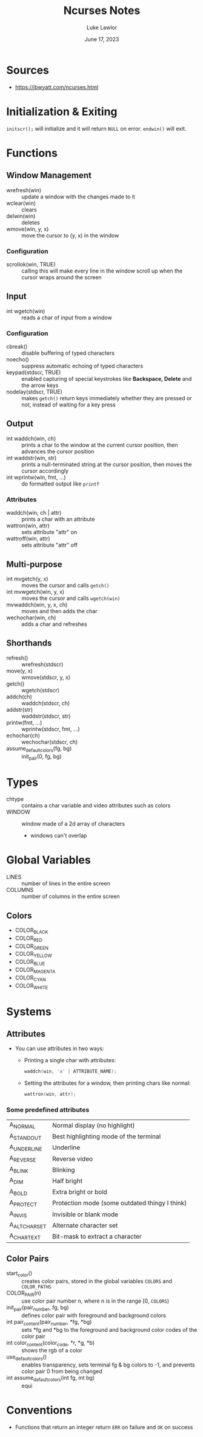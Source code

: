 #+title: Ncurses Notes
#+date: June 17, 2023
#+author: Luke Lawlor
#+email: lklawlor1@gmail.com
* Sources
- https://jbwyatt.com/ncurses.html

* Initialization & Exiting
=initscr();= will initialize and it will return =NULL= on error. =endwin()= will exit.

* Functions
** Window Management
- wrefresh(win) :: update a window with the changes made to it
- wclear(win) :: clears
- delwin(win) :: deletes
- wmove(win, y, x) :: move the cursor to (y, x) in the window

*** Configuration
- scrollok(win, TRUE) :: calling this will make every line in the window scroll up when the cursor wraps around the screen

** Input
- int wgetch(win) :: reads a char of input from a window

*** Configuration
- cbreak() :: disable buffering of typed characters
- noecho() :: suppress automatic echoing of typed characters
- keypad(stdscr, TRUE) :: enabled capturing of special keystrokes like *Backspace, Delete* and the arrow keys
- nodelay(stdscr, TRUE) :: makes =getch()= return keys immediately whether they are pressed or not, instead of waiting for a key press

** Output
- int waddch(win, ch) :: prints a char to the window at the current cursor position, then advances the cursor position
- int waddstr(win, str) :: prints a null-terminated string at the cursor position, then moves the cursor accordingly
- int wprintw(win, fmt, ...) :: do formatted output like =printf=

*** Attributes
- waddch(win, ch | attr) :: prints a char with an attribute
- wattron(win, attr) :: sets attribute "attr" on
- wattroff(win, attr) :: sets attribute "attr" off

** Multi-purpose
- int mvgetch(y, x) :: moves the cursor and calls =getch()=
- int mvwgetch(win, y, x) :: moves the cursor and calls =wgetch(win)=
- mvwaddch(win, y, x, ch) :: moves and then adds the char
- wechochar(win, ch) :: adds a char and refreshes

** Shorthands
- refresh() :: wrefresh(stdscr)
- move(y, x) :: wmove(stdscr, y, x)
- getch() :: wgetch(stdscr)
- addch(ch) :: waddch(stdscr, ch)
- addstr(str) :: waddstr(stdscr, str)
- printw(fmt, ...) :: wprintw(stdscr, fmt, ...)
- echochar(ch) :: wechochar(stdscr, ch)
- assume_default_colors(fg, bg) :: init_pair(0, fg, bg)

* Types
- chtype :: contains a char variable and video attributes such as colors
- WINDOW :: window made of a 2d array of characters
  - windows can't overlap

* Global Variables
- LINES :: number of lines in the entire screen
- COLUMNS :: number of columns in the entire screen

** Colors
- COLOR_BLACK
- COLOR_RED
- COLOR_GREEN
- COLOR_YELLOW
- COLOR_BLUE
- COLOR_MAGENTA
- COLOR_CYAN
- COLOR_WHITE

* Systems
** Attributes
- You can use attributes in two ways:
  - Printing a single char with attributes:

    #+begin_src c
      waddch(win, 'a' | ATTRIBUTE_NAME);
    #+end_src
    
  - Setting the attributes for a window, then printing chars like normal:

    #+begin_src c
      wattron(win, attr);
    #+end_src

*** Some predefined attributes
| A_NORMAL      | Normal display (no highlight)                  |
| A_STANDOUT    | Best highlighting mode of the terminal         |
| A_UNDERLINE   | Underline                                      |
| A_REVERSE     | Reverse video                                  |
| A_BLINK       | Blinking                                       |
| A_DIM         | Half bright                                    |
| A_BOLD        | Extra bright or bold                           |
| A_PROTECT     | Protection mode (some outdated thingy I think) |
| A_INVIS       | Invisible or blank mode                        |
| A_ALTCHARSET  | Alternate character set                        |
| A_CHARTEXT    | Bit-mask to extract a character                |

** Color Pairs
- start_color() :: creates color pairs, stored in the global variables =COLORS= and =COLOR_PATHS=
- COLOR_PAIR(n) :: use color pair number n, where n is in the range [0, =COLORS=)
- init_pair(pair_number, fg, bg) :: defines color pair with foreground and background colors
- int pair_content(pair_number, *fg, *bg) :: sets *fg and *bg to the foreground and background color codes of the color pair
- int color_content(color_code, *r, *g, *b) :: shows the rgb of a color
- use_default_colors() :: enables transparency, sets terminal fg & bg colors to -1, and prevents color pair 0 from being changed
- int assume_default_colors(int fg, int bg) :: equi

* Conventions
- Functions that return an integer return =ERR= on failure and =OK= on success
